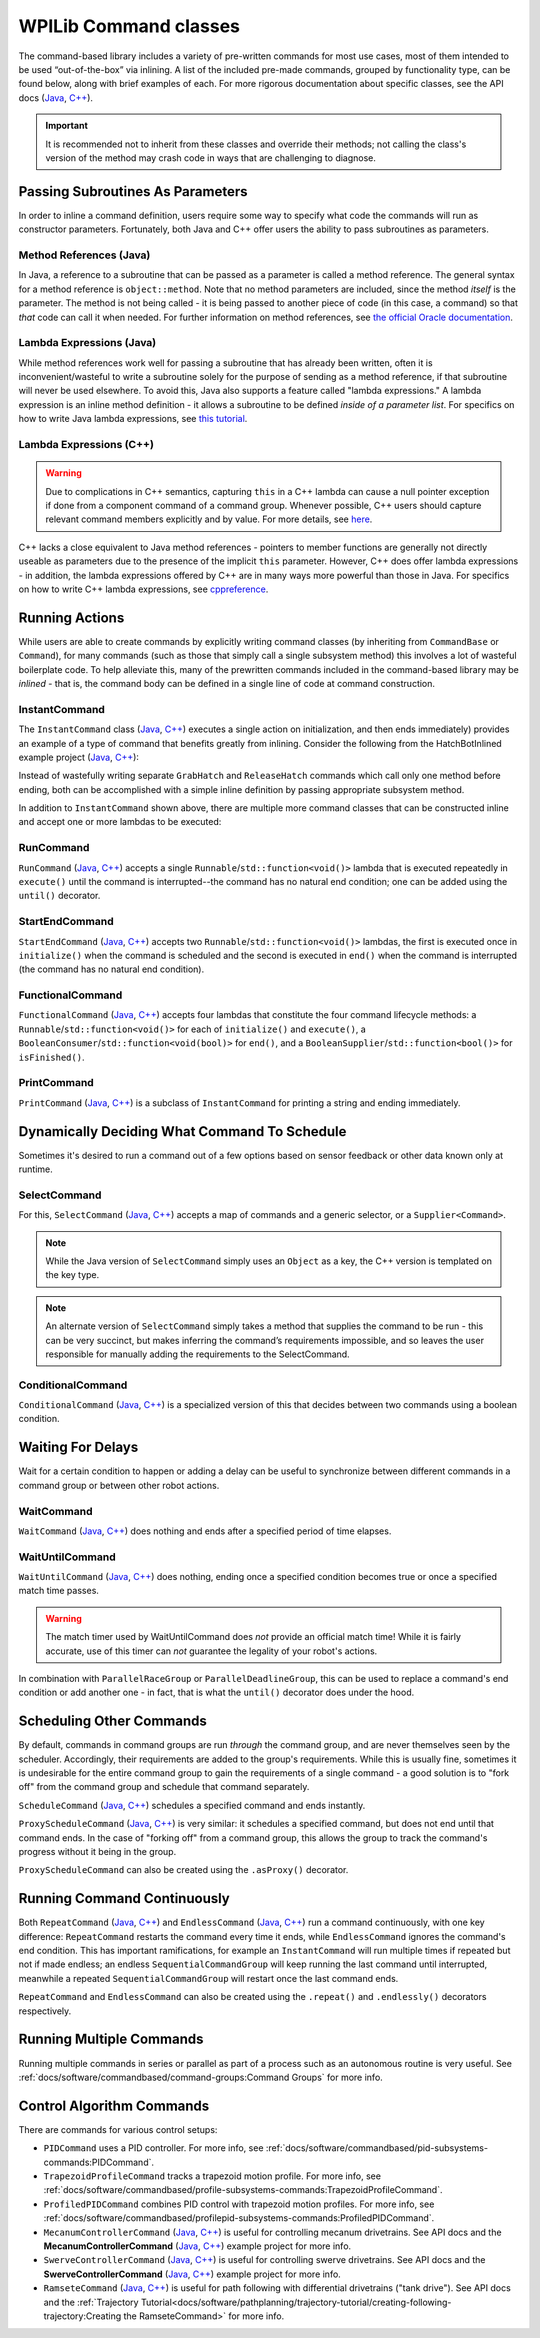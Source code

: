 WPILib Command classes
======================

The command-based library includes a variety of pre-written commands for most use cases, most of them intended to be used “out-of-the-box” via inlining. A list of the included pre-made commands, grouped by functionality type, can be found below, along with brief examples of each. For more rigorous documentation about specific classes, see the API docs (`Java <https://first.wpi.edu/wpilib/allwpilib/docs/release/java/edu/wpi/first/wpilibj2/command/package-summary.html>`__, `C++ <https://first.wpi.edu/wpilib/allwpilib/docs/release/cpp/classfrc2_1_1_command.html>`__).

.. important:: It is recommended not to inherit from these classes and override their methods; not calling the class's version of the method may crash code in ways that are challenging to diagnose.

Passing Subroutines As Parameters
---------------------------------

In order to inline a command definition, users require some way to specify what code the commands will run as constructor parameters. Fortunately, both Java and C++ offer users the ability to pass subroutines as parameters.

Method References (Java)
^^^^^^^^^^^^^^^^^^^^^^^^

In Java, a reference to a subroutine that can be passed as a parameter is called a method reference. The general syntax for a method reference is ``object::method``. Note that no method parameters are included, since the method *itself* is the parameter. The method is not being called - it is being passed to another piece of code (in this case, a command) so that *that* code can call it when needed. For further information on method references, see `the official Oracle documentation <https://docs.oracle.com/javase/tutorial/java/javaOO/methodreferences.html>`__.

Lambda Expressions (Java)
^^^^^^^^^^^^^^^^^^^^^^^^^

While method references work well for passing a subroutine that has already been written, often it is inconvenient/wasteful to write a subroutine solely for the purpose of sending as a method reference, if that subroutine will never be used elsewhere. To avoid this, Java also supports a feature called "lambda expressions." A lambda expression is an inline method definition - it allows a subroutine to be defined *inside of a parameter list*. For specifics on how to write Java lambda expressions, see `this tutorial <https://docs.oracle.com/javase/tutorial/java/javaOO/lambdaexpressions.html#syntax>`__.

Lambda Expressions (C++)
^^^^^^^^^^^^^^^^^^^^^^^^

.. warning:: Due to complications in C++ semantics, capturing ``this`` in a C++ lambda can cause a null pointer exception if done from a component command of a command group.  Whenever possible, C++ users should capture relevant command members explicitly and by value.  For more details, see `here <https://github.com/wpilibsuite/allwpilib/issues/3109>`__.

C++ lacks a close equivalent to Java method references - pointers to member functions are generally not directly useable as parameters due to the presence of the implicit ``this`` parameter.  However, C++ does offer lambda expressions - in addition, the lambda expressions offered by C++ are in many ways more powerful than those in Java.  For specifics on how to write C++ lambda expressions, see `cppreference <https://en.cppreference.com/w/cpp/language/lambda>`__.

Running Actions
---------------

While users are able to create commands by explicitly writing command classes (by inheriting from ``CommandBase`` or ``Command``), for many commands (such as those that simply call a single subsystem method) this involves a lot of wasteful boilerplate code. To help alleviate this, many of the prewritten commands included in the command-based library may be *inlined* - that is, the command body can be defined in a single line of code at command construction.

InstantCommand
^^^^^^^^^^^^^^

The ``InstantCommand`` class (`Java <https://first.wpi.edu/wpilib/allwpilib/docs/release/java/edu/wpi/first/wpilibj2/command/InstantCommand.html>`__, `C++ <https://first.wpi.edu/wpilib/allwpilib/docs/release/cpp/classfrc2_1_1_instant_command.html>`__) executes a single action on initialization, and then ends immediately) provides an example of a type of command that benefits greatly from inlining. Consider the following from the HatchBotInlined example project (`Java <https://github.com/wpilibsuite/allwpilib/tree/main/wpilibjExamples/src/main/java/edu/wpi/first/wpilibj/examples/hatchbotinlined>`__, `C++ <https://github.com/wpilibsuite/allwpilib/tree/main/wpilibcExamples/src/main/cpp/examples/HatchbotInlined>`__):

.. tabs::

  .. group-tab:: Java

    .. remoteliteralinclude:: https://raw.githubusercontent.com/wpilibsuite/allwpilib/v2022.4.1/wpilibjExamples/src/main/java/edu/wpi/first/wpilibj/examples/hatchbotinlined/RobotContainer.java
      :language: java
      :lines: 90-95
      :linenos:
      :lineno-start: 90

  .. group-tab:: C++ (Header)

    .. remoteliteralinclude:: https://raw.githubusercontent.com/wpilibsuite/allwpilib/v2022.4.1/wpilibcExamples/src/main/cpp/examples/HatchbotInlined/include/RobotContainer.h
      :language: c++
      :lines: 66-68
      :linenos:
      :lineno-start: 66

  .. group-tab:: C++ (Source)

    .. remoteliteralinclude:: https://raw.githubusercontent.com/wpilibsuite/allwpilib/v2022.4.1/wpilibcExamples/src/main/cpp/examples/HatchbotInlined/cpp/RobotContainer.cpp
      :language: c++
      :lines: 35-40
      :linenos:
      :lineno-start: 35

Instead of wastefully writing separate ``GrabHatch`` and ``ReleaseHatch`` commands which call only one method before ending, both can be accomplished with a simple inline definition by passing appropriate subsystem method.

In addition to ``InstantCommand`` shown above, there are multiple more command classes that can be constructed inline and accept one or more lambdas to be executed:

RunCommand
^^^^^^^^^^

``RunCommand`` (`Java <https://first.wpi.edu/wpilib/allwpilib/docs/release/java/edu/wpi/first/wpilibj2/command/RunCommand.html>`__, `C++ <https://first.wpi.edu/wpilib/allwpilib/docs/release/cpp/classfrc2_1_1_run_command.html>`__) accepts a single ``Runnable``/``std::function<void()>`` lambda that is executed repeatedly in ``execute()`` until the command is interrupted--the command has no natural end condition; one can be added using the ``until()`` decorator.

.. tabs::

  .. code-tab:: java

    // A split-stick arcade command, with forward/backward controlled by the left
    // hand, and turning controlled by the right.
    new RunCommand(() -> m_robotDrive.arcadeDrive(
        -driverController.getLeftY(),
        driverController.getRightX()),
        m_robotDrive)

  .. code-tab:: c++

    // A split-stick arcade command, with forward/backward controlled by the left
    // hand, and turning controlled by the right.
    frc2::RunCommand(
      [this] {
        m_drive.ArcadeDrive(
            -m_driverController.GetLeftY(),
            m_driverController.GetRightX());
      },
      {&m_drive}))

StartEndCommand
^^^^^^^^^^^^^^^

``StartEndCommand`` (`Java <https://first.wpi.edu/wpilib/allwpilib/docs/release/java/edu/wpi/first/wpilibj2/command/StartEndCommand.html>`__, `C++ <https://first.wpi.edu/wpilib/allwpilib/docs/release/cpp/classfrc2_1_1_start_end_command.html>`__) accepts two ``Runnable``/``std::function<void()>`` lambdas, the first is executed once in ``initialize()`` when the command is scheduled and the second is executed in ``end()`` when the command is interrupted (the command has no natural end condition).

.. tabs::

  .. code-tab:: java

    new StartEndCommand(
        // Start a flywheel spinning at 50% power
        () -> m_shooter.shooterSpeed(0.5),
        // Stop the flywheel at the end of the command
        () -> m_shooter.shooterSpeed(0.0),
        // Requires the shooter subsystem
        m_shooter
    )

  .. code-tab:: c++

    frc2::StartEndCommand(
      // Start a flywheel spinning at 50% power
      [this] { m_shooter.shooterSpeed(0.5); },
      // Stop the flywheel at the end of the command
      [this] { m_shooter.shooterSpeed(0.0); },
      // Requires the shooter subsystem
      {&m_shooter}
    )

FunctionalCommand
^^^^^^^^^^^^^^^^^

``FunctionalCommand`` (`Java <https://first.wpi.edu/wpilib/allwpilib/docs/release/java/edu/wpi/first/wpilibj2/command/FunctionalCommand.html>`__, `C++ <https://first.wpi.edu/wpilib/allwpilib/docs/release/cpp/classfrc2_1_1_functional_command.html>`__) accepts four lambdas that constitute the four command lifecycle methods: a ``Runnable``/``std::function<void()>`` for each of ``initialize()`` and ``execute()``, a ``BooleanConsumer``/``std::function<void(bool)>`` for ``end()``, and a ``BooleanSupplier``/``std::function<bool()>`` for ``isFinished()``.

.. tabs::

  .. code-tab:: java

    new FunctionalCommand(
        // Reset encoders on command start
        m_robotDrive::resetEncoders,
        // Start driving forward at the start of the command
        () -> m_robotDrive.arcadeDrive(kAutoDriveSpeed, 0),
        // Stop driving at the end of the command
        interrupted -> m_robotDrive.arcadeDrive(0, 0),
        // End the command when the robot's driven distance exceeds the desired value
        () -> m_robotDrive.getAverageEncoderDistance() >= kAutoDriveDistanceInches,
        // Require the drive subsystem
        m_robotDrive
    )

  .. code-tab:: c++

    frc2::FunctionalCommand(
      // Reset encoders on command start
      [this] { m_drive.ResetEncoders(); },
      // Start driving forward at the start of the command
      [this] { m_drive.ArcadeDrive(ac::kAutoDriveSpeed, 0); },
      // Stop driving at the end of the command
      [this] (bool interrupted) { m_drive.ArcadeDrive(0, 0); },
      // End the command when the robot's driven distance exceeds the desired value
      [this] { return m_drive.GetAverageEncoderDistance() >= kAutoDriveDistanceInches; },
      // Requires the drive subsystem
      {&m_drive}
    )

PrintCommand
^^^^^^^^^^^^

``PrintCommand`` (`Java <https://first.wpi.edu/wpilib/allwpilib/docs/release/java/edu/wpi/first/wpilibj2/command/PrintCommand.html>`__, `C++ <https://first.wpi.edu/wpilib/allwpilib/docs/release/cpp/classfrc2_1_1_print_command.html>`__) is a subclass of ``InstantCommand`` for printing a string and ending immediately.

.. tabs::

  .. code-tab:: java

    new PrintCommand("This message will be printed!")

  .. code-tab:: c++

    frc2::PrintCommand("This message will be printed!")


Dynamically Deciding What Command To Schedule
---------------------------------------------

Sometimes it's desired to run a command out of a few options based on sensor feedback or other data known only at runtime.

SelectCommand
^^^^^^^^^^^^^

For this, ``SelectCommand`` (`Java <https://first.wpi.edu/wpilib/allwpilib/docs/release/java/edu/wpi/first/wpilibj2/command/SelectCommand.html>`__, `C++ <https://first.wpi.edu/wpilib/allwpilib/docs/release/cpp/classfrc2_1_1_select_command.html>`__) accepts a map of commands and a generic selector, or a ``Supplier<Command>``.

.. note:: While the Java version of ``SelectCommand`` simply uses an ``Object`` as a key, the C++ version is templated on the key type.

.. note:: An alternate version of ``SelectCommand`` simply takes a method that supplies the command to be run - this can be very succinct, but makes inferring the command’s requirements impossible, and so leaves the user responsible for manually adding the requirements to the SelectCommand.

.. tabs::

  .. group-tab:: Java

    .. remoteliteralinclude:: https://raw.githubusercontent.com/wpilibsuite/allwpilib/v2022.4.1/wpilibjExamples/src/main/java/edu/wpi/first/wpilibj/examples/selectcommand/RobotContainer.java
      :language: java
      :lines: 20-45
      :linenos:
      :lineno-start: 20

  .. group-tab:: C++ (Header)

    .. remoteliteralinclude:: https://raw.githubusercontent.com/wpilibsuite/allwpilib/v2022.4.1/wpilibcExamples/src/main/cpp/examples/SelectCommand/include/RobotContainer.h
      :language: c++
      :lines: 25-44
      :linenos:
      :lineno-start: 25

ConditionalCommand
^^^^^^^^^^^^^^^^^^

``ConditionalCommand`` (`Java <https://first.wpi.edu/wpilib/allwpilib/docs/release/java/edu/wpi/first/wpilibj2/command/ConditionalCommand.html>`__, `C++ <https://first.wpi.edu/wpilib/allwpilib/docs/release/cpp/classfrc2_1_1_conditional_command.html>`__) is a specialized version of this that decides between two commands using a boolean condition.

.. tabs::

  .. code-tab:: java

    // Runs either commandOnTrue or commandOnFalse depending on the value of m_limitSwitch.get()
    new ConditionalCommand(commandOnTrue, commandOnFalse, m_limitSwitch::get)

  .. code-tab:: c++

    // Runs either commandOnTrue or commandOnFalse depending on the value of m_limitSwitch.get()
    frc2::ConditionalCommand(commandOnTrue, commandOnFalse, [&m_limitSwitch] { return m_limitSwitch.Get(); })


Waiting For Delays
------------------

Wait for a certain condition to happen or adding a delay can be useful to synchronize between different commands in a command group or between other robot actions.

WaitCommand
^^^^^^^^^^^

``WaitCommand`` (`Java <https://first.wpi.edu/wpilib/allwpilib/docs/release/java/edu/wpi/first/wpilibj2/command/WaitCommand.html>`__, `C++ <https://first.wpi.edu/wpilib/allwpilib/docs/release/cpp/classfrc2_1_1_wait_command.html>`__) does nothing and ends after a specified period of time elapses.

.. tabs::

  .. code-tab:: java

    // Ends 5 seconds after being scheduled
    new WaitCommand(5.0)

  .. code-tab:: c++

    // Ends 5 seconds after being scheduled
    frc2::WaitCommand(5.0_s)

WaitUntilCommand
^^^^^^^^^^^^^^^^

``WaitUntilCommand`` (`Java <https://first.wpi.edu/wpilib/allwpilib/docs/release/java/edu/wpi/first/wpilibj2/command/WaitUntilCommand.html>`__, `C++ <https://first.wpi.edu/wpilib/allwpilib/docs/release/cpp/classfrc2_1_1_wait_until_command.html>`__) does nothing, ending once a specified condition becomes true or once a specified match time passes.

.. warning:: The match timer used by WaitUntilCommand does *not* provide an official match time! While it is fairly accurate, use of this timer can *not* guarantee the legality of your robot's actions.

.. tabs::

  .. code-tab:: java

    // Ends after the 60-second mark of the current match
    new WaitUntilCommand(60.0)

    // Ends after m_limitSwitch.get() returns true
    new WaitUntilCommand(m_limitSwitch::get)

  .. code-tab:: c++

    // Ends after the 60-second mark of the current match
    frc2::WaitUntilCommand(60.0_s)

    // Ends after m_limitSwitch.Get() returns true
    frc2::WaitUntilCommand([&m_limitSwitch] { return m_limitSwitch.Get(); })

In combination with ``ParallelRaceGroup`` or ``ParallelDeadlineGroup``, this can be used to replace a command's end condition or add another one - in fact, that is what the ``until()`` decorator does under the hood.

Scheduling Other Commands
-------------------------

By default, commands in command groups are run *through* the command group, and are never themselves seen by the scheduler. Accordingly, their requirements are added to the group's requirements. While this is usually fine, sometimes it is undesirable for the entire command group to gain the requirements of a single command - a good solution is to "fork off" from the command group and schedule that command separately.

``ScheduleCommand`` (`Java <https://first.wpi.edu/wpilib/allwpilib/docs/release/java/edu/wpi/first/wpilibj2/command/ScheduleCommand.html>`__, `C++ <https://first.wpi.edu/wpilib/allwpilib/docs/release/cpp/classfrc2_1_1_schedule_command.html>`__) schedules a specified command and ends instantly.

.. tabs::

  .. code-tab:: java

    // Schedules commandToSchedule when run
    new ScheduleCommand(commandToSchedule)

  .. code-tab:: c++

    // Schedules commandToSchedule when run
    frc2::ScheduleCommand(&commandToSchedule)

``ProxyScheduleCommand`` (`Java <https://first.wpi.edu/wpilib/allwpilib/docs/release/java/edu/wpi/first/wpilibj2/command/ProxyScheduleCommand.html>`__, `C++ <https://first.wpi.edu/wpilib/allwpilib/docs/release/cpp/classfrc2_1_1_proxy_schedule_command.html>`__) is very similar: it schedules a specified command, but does not end until that command ends. In the case of "forking off" from a command group, this allows the group to track the command's progress without it being in the group.

.. tabs::

  .. code-tab:: java

    // Schedules commandToSchedule when run, does not end until commandToSchedule is no longer scheduled
    new ProxyScheduleCommand(new WaitCommand(5.0))
        .andThen(new PrintCommand("This will only be printed after the 5-second delay elapses!"))

  .. code-tab:: c++

    // Schedules commandToSchedule when run, does not end until commandToSchedule is no longer scheduled
    frc2::ProxyScheduleCommand(frc2::WaitCommand(5.0_s))
        .AndThen(frc2::PrintCommand("This will only be printed after the 5-second delay elapses!"))

``ProxyScheduleCommand`` can also be created using the ``.asProxy()`` decorator.

Running Command Continuously
----------------------------

Both ``RepeatCommand`` (`Java <https://first.wpi.edu/wpilib/allwpilib/docs/release/java/edu/wpi/first/wpilibj2/command/RepeatCommand.html>`__, `C++ <https://first.wpi.edu/wpilib/allwpilib/docs/release/cpp/classfrc2_1_1_repeat_command.html>`__) and ``EndlessCommand`` (`Java <https://first.wpi.edu/wpilib/allwpilib/docs/release/java/edu/wpi/first/wpilibj2/command/EndlessCommand.html>`__, `C++ <https://first.wpi.edu/wpilib/allwpilib/docs/release/cpp/classfrc2_1_1_endless_command.html>`__) run a command continuously, with one key difference: ``RepeatCommand`` restarts the command every time it ends, while ``EndlessCommand`` ignores the command's end condition. This has important ramifications, for example an ``InstantCommand`` will run multiple times if repeated but not if made endless; an endless ``SequentialCommandGroup`` will keep running the last command until interrupted, meanwhile a repeated ``SequentialCommandGroup`` will restart once the last command ends.

.. tabs::
  .. todo: maybe a better way of indicating when each method will be called?
  .. code-tab:: java

    new PerpetualCommand(new FunctionalCommand(
        // initialize()
        () -> System.out.println("This will be called only once!"),
        // execute
        () -> System.out.println("This will be called many times!"),
        // end
        interrupted -> System.out.println("This won't be called at all!"),
        // isFinished
        () -> {
            System.out.println("This won't be called either!");
            return true;
        })
    )

    new RepeatCommand(new FunctionalCommand(
        // initialize()
        () -> System.out.println("This will be called many times!"),
        // execute
        () -> System.out.println("This will be called many times!"),
        // end
        interrupted -> System.out.println("This will be called many times!"),
        // isFinished
        () -> {
            System.out.println("This will be called many times!");
            return true;
        })
    )

  .. code-tab:: c++

    frc2::PerpetualCommand(frc2::FunctionalCommand(
        // initialize()
        []{ wpi::outs() << "This will be called only once!"; },
        // execute
        []{ wpi::outs() << "This will be called many times!"; },
        // end
        [](bool interrupted){ wpi::outs() << "This won't be called at all!",
        // isFinished
        []{
            wpi::outs() << "This won't be called either!");
            return true;
        })
    )

    frc2::RepeatCommand(frc2::FunctionalCommand(
        // initialize()
        []{ wpi::outs() << "This will be called many times!",
        // execute
        []{ wpi::outs() << "This will be called many times!",
        // end
        [](bool interrupted){ wpi::outs() << "This will be called many times!",
        // isFinished
        []{
            wpi::outs() << "This will be called many times!";
            return true;
        })
    )

``RepeatCommand`` and ``EndlessCommand`` can also be created using the ``.repeat()`` and ``.endlessly()`` decorators respectively.

Running Multiple Commands
-------------------------

Running multiple commands in series or parallel as part of a process such as an autonomous routine is very useful. See :ref:`docs/software/commandbased/command-groups:Command Groups` for more info.

Control Algorithm Commands
--------------------------

There are commands for various control setups:

- ``PIDCommand`` uses a PID controller. For more info, see :ref:`docs/software/commandbased/pid-subsystems-commands:PIDCommand`.

- ``TrapezoidProfileCommand`` tracks a trapezoid motion profile. For more info, see :ref:`docs/software/commandbased/profile-subsystems-commands:TrapezoidProfileCommand`.

- ``ProfiledPIDCommand`` combines PID control with trapezoid motion profiles. For more info, see :ref:`docs/software/commandbased/profilepid-subsystems-commands:ProfiledPIDCommand`.

- ``MecanumControllerCommand`` (`Java <https://first.wpi.edu/wpilib/allwpilib/docs/release/java/edu/wpi/first/wpilibj2/command/MecanumControllerCommand.html>`__, `C++ <https://first.wpi.edu/wpilib/allwpilib/docs/release/cpp/classfrc2_1_1_mecanum_controller_command.html>`__) is useful for controlling mecanum drivetrains. See API docs and the **MecanumControllerCommand** (`Java <https://github.com/wpilibsuite/allwpilib/tree/main/wpilibjExamples/src/main/java/edu/wpi/first/wpilibj/examples/mecanumcontrollercommand>`__, `C++ <https://github.com/wpilibsuite/allwpilib/tree/main/wpilibcExamples/src/main/cpp/examples/MecanumControllerCommand>`__) example project for more info.

- ``SwerveControllerCommand`` (`Java <https://first.wpi.edu/wpilib/allwpilib/docs/release/java/edu/wpi/first/wpilibj2/command/SwerveControllerCommand.html>`__, `C++ <https://first.wpi.edu/wpilib/allwpilib/docs/release/cpp/classfrc2_1_1_swerve_controller_command.html>`__) is useful for controlling swerve drivetrains. See API docs and the **SwerveControllerCommand** (`Java <https://github.com/wpilibsuite/allwpilib/tree/main/wpilibjExamples/src/main/java/edu/wpi/first/wpilibj/examples/swervecontrollercommand>`__, `C++ <https://github.com/wpilibsuite/allwpilib/tree/main/wpilibcExamples/src/main/cpp/examples/SwerveControllerCommand>`__) example project for more info.

- ``RamseteCommand`` (`Java <https://first.wpi.edu/wpilib/allwpilib/docs/release/java/edu/wpi/first/wpilibj2/command/RamseteCommand.html>`__, `C++ <https://first.wpi.edu/wpilib/allwpilib/docs/release/cpp/classfrc2_1_1_ramsete_command.html>`__) is useful for path following with differential drivetrains ("tank drive"). See API docs and the :ref:`Trajectory Tutorial<docs/software/pathplanning/trajectory-tutorial/creating-following-trajectory:Creating the RamseteCommand>` for more info.
